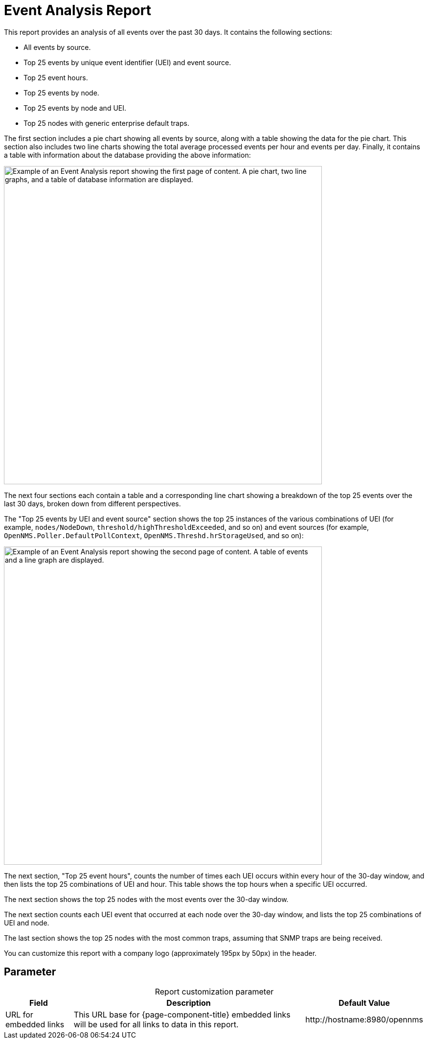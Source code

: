 
= Event Analysis Report

This report provides an analysis of all events over the past 30 days.
It contains the following sections:

* All events by source.
* Top 25 events by unique event identifier (UEI) and event source.
* Top 25 event hours.
* Top 25 events by node.
* Top 25 events by node and UEI.
* Top 25 nodes with generic enterprise default traps.

The first section includes a pie chart showing all events by source, along with a table showing the data for the pie chart.
This section also includes two line charts showing the total average processed events per hour and events per day.
Finally, it contains a table with information about the database providing the above information:

image::database-reports/event-analysis-report.png["Example of an Event Analysis report showing the first page of content. A pie chart, two line graphs, and a table of database information are displayed.", 650]

The next four sections each contain a table and a corresponding line chart showing a breakdown of the top 25 events over the last 30 days, broken down from different perspectives.

The "Top 25 events by UEI and event source" section shows the top 25 instances of the various combinations of UEI (for example, `nodes/NodeDown`, `threshold/highThresholdExceeded`, and so on) and event sources (for example, `OpenNMS.Poller.DefaultPollContext`, `OpenNMS.Threshd.hrStorageUsed`, and so on):

image::database-reports/event-analysis-report-2.png["Example of an Event Analysis report showing the second page of content. A table of events and a line graph are displayed.", 650]

The next section, "Top 25 event hours", counts the number of times each UEI occurs within every hour of the 30-day window, and then lists the top 25 combinations of UEI and hour.
This table shows the top hours when a specific UEI occurred.

The next section shows the top 25 nodes with the most events over the 30-day window.

The next section counts each UEI event that occurred at each node over the 30-day window, and lists the top 25 combinations of UEI and node.

The last section shows the top 25 nodes with the most common traps, assuming that SNMP traps are being received.

You can customize this report with a company logo (approximately 195px by 50px) in the header.

== Parameter

[caption=]
.Report customization parameter
[options="autowidth"]
|===
| Field | Description   | Default Value

| URL for embedded links
| This URL base for {page-component-title} embedded links will be used for all links to data in this report.
| \http://hostname:8980/opennms
|===

